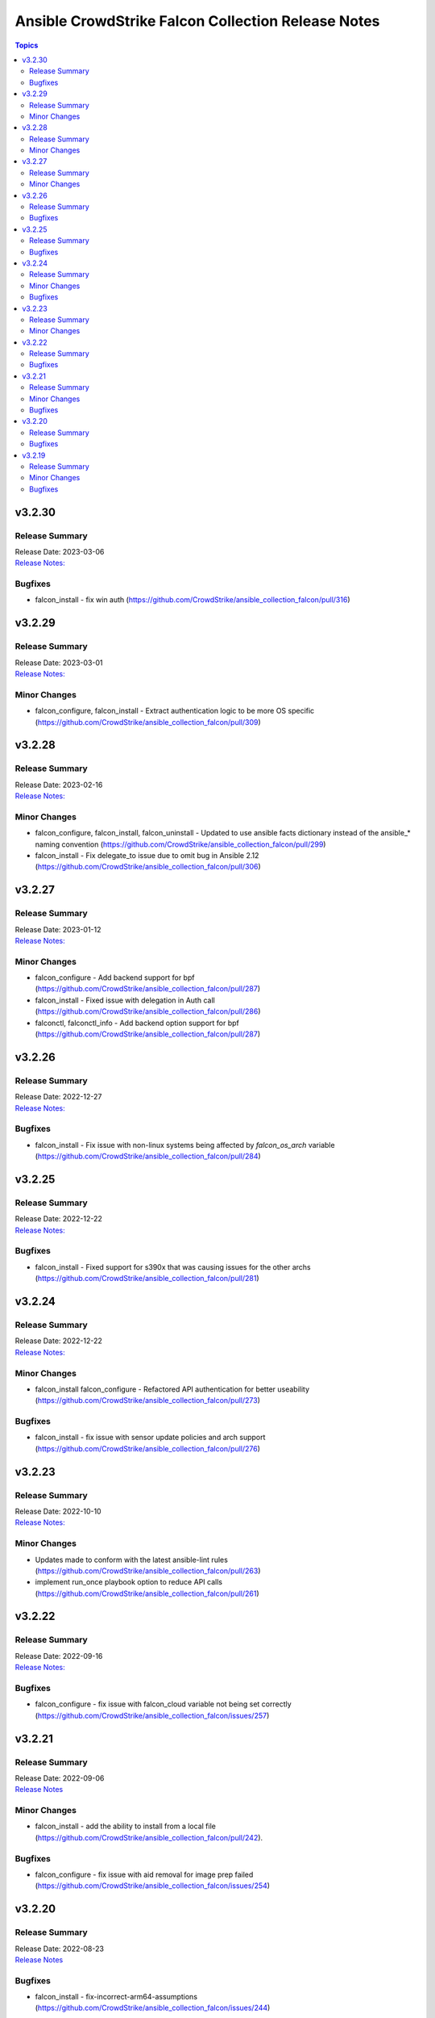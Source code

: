 ===================================================
Ansible CrowdStrike Falcon Collection Release Notes
===================================================

.. contents:: Topics


v3.2.30
=======

Release Summary
---------------

| Release Date: 2023-03-06
| `Release Notes: <https://github.com/CrowdStrike/ansible_collection_falcon/releases/tag/3.2.30>`__


Bugfixes
--------

- falcon_install - fix win auth (https://github.com/CrowdStrike/ansible_collection_falcon/pull/316)

v3.2.29
=======

Release Summary
---------------

| Release Date: 2023-03-01
| `Release Notes: <https://github.com/CrowdStrike/ansible_collection_falcon/releases/tag/3.2.29>`__


Minor Changes
-------------

- falcon_configure, falcon_install - Extract authentication logic to be more OS specific (https://github.com/CrowdStrike/ansible_collection_falcon/pull/309)

v3.2.28
=======

Release Summary
---------------

| Release Date: 2023-02-16
| `Release Notes: <https://github.com/CrowdStrike/ansible_collection_falcon/releases/tag/3.2.28>`__


Minor Changes
-------------

- falcon_configure, falcon_install, falcon_uninstall - Updated to use ansible facts dictionary instead of the ansible_* naming convention (https://github.com/CrowdStrike/ansible_collection_falcon/pull/299)
- falcon_install - Fix delegate_to issue due to omit bug in Ansible 2.12 (https://github.com/CrowdStrike/ansible_collection_falcon/pull/306)

v3.2.27
=======

Release Summary
---------------

| Release Date: 2023-01-12
| `Release Notes: <https://github.com/CrowdStrike/ansible_collection_falcon/releases/tag/3.2.27>`__


Minor Changes
-------------

- falcon_configure - Add backend support for bpf (https://github.com/CrowdStrike/ansible_collection_falcon/pull/287)
- falcon_install - Fixed issue with delegation in Auth call (https://github.com/CrowdStrike/ansible_collection_falcon/pull/286)
- falconctl, falconctl_info - Add backend option support for bpf (https://github.com/CrowdStrike/ansible_collection_falcon/pull/287)

v3.2.26
=======

Release Summary
---------------

| Release Date: 2022-12-27
| `Release Notes: <https://github.com/CrowdStrike/ansible_collection_falcon/releases/tag/3.2.26>`__


Bugfixes
--------

- falcon_install - Fix issue with non-linux systems being affected by `falcon_os_arch` variable (https://github.com/CrowdStrike/ansible_collection_falcon/pull/284)

v3.2.25
=======

Release Summary
---------------

| Release Date: 2022-12-22
| `Release Notes: <https://github.com/CrowdStrike/ansible_collection_falcon/releases/tag/3.2.25>`__


Bugfixes
--------

- falcon_install - Fixed support for s390x that was causing issues for the other archs (https://github.com/CrowdStrike/ansible_collection_falcon/pull/281)

v3.2.24
=======

Release Summary
---------------

| Release Date: 2022-12-22
| `Release Notes: <https://github.com/CrowdStrike/ansible_collection_falcon/releases/tag/3.2.24>`__


Minor Changes
-------------

- falcon_install falcon_configure - Refactored API authentication for better useability (https://github.com/CrowdStrike/ansible_collection_falcon/pull/273)

Bugfixes
--------

- falcon_install - fix issue with sensor update policies and arch support (https://github.com/CrowdStrike/ansible_collection_falcon/pull/276)

v3.2.23
=======

Release Summary
---------------

| Release Date: 2022-10-10
| `Release Notes: <https://github.com/CrowdStrike/ansible_collection_falcon/releases/tag/3.2.23>`__


Minor Changes
-------------

- Updates made to conform with the latest ansible-lint rules (https://github.com/CrowdStrike/ansible_collection_falcon/pull/263)
- implement run_once playbook option to reduce API calls (https://github.com/CrowdStrike/ansible_collection_falcon/pull/261)

v3.2.22
=======

Release Summary
---------------

| Release Date: 2022-09-16
| `Release Notes: <https://github.com/CrowdStrike/ansible_collection_falcon/releases/tag/3.2.22>`__


Bugfixes
--------

- falcon_configure - fix issue with falcon_cloud variable not being set correctly (https://github.com/CrowdStrike/ansible_collection_falcon/issues/257)

v3.2.21
=======

Release Summary
---------------

| Release Date: 2022-09-06
| `Release Notes <https://github.com/CrowdStrike/ansible_collection_falcon/releases/tag/3.2.21>`__


Minor Changes
-------------

- falcon_install - add the ability to install from a local file (https://github.com/CrowdStrike/ansible_collection_falcon/pull/242).

Bugfixes
--------

- falcon_configure - fix issue with aid removal for image prep failed (https://github.com/CrowdStrike/ansible_collection_falcon/issues/254)

v3.2.20
=======

Release Summary
---------------

| Release Date: 2022-08-23
| `Release Notes <https://github.com/CrowdStrike/ansible_collection_falcon/releases/tag/3.2.19>`__


Bugfixes
--------

- falcon_install - fix-incorrect-arm64-assumptions (https://github.com/CrowdStrike/ansible_collection_falcon/issues/244)

v3.2.19
=======

Release Summary
---------------

| Release Date: 2022-08-09
| `Release Notes: <https://github.com/CrowdStrike/ansible_collection_falcon/releases/tag/3.2.19>`__


Minor Changes
-------------

- ansible_install - added optional credentials for package download
- falcon_install - Update target_os for RHEL family to support RHEL 9.
- falconctl - Fixed issue with APD and billing options being able to use empty string as proper argument.
- falconctl - extrapolated common param checks to function.

Bugfixes
--------

- falconctl - updated usage of string options and added validation for options.

